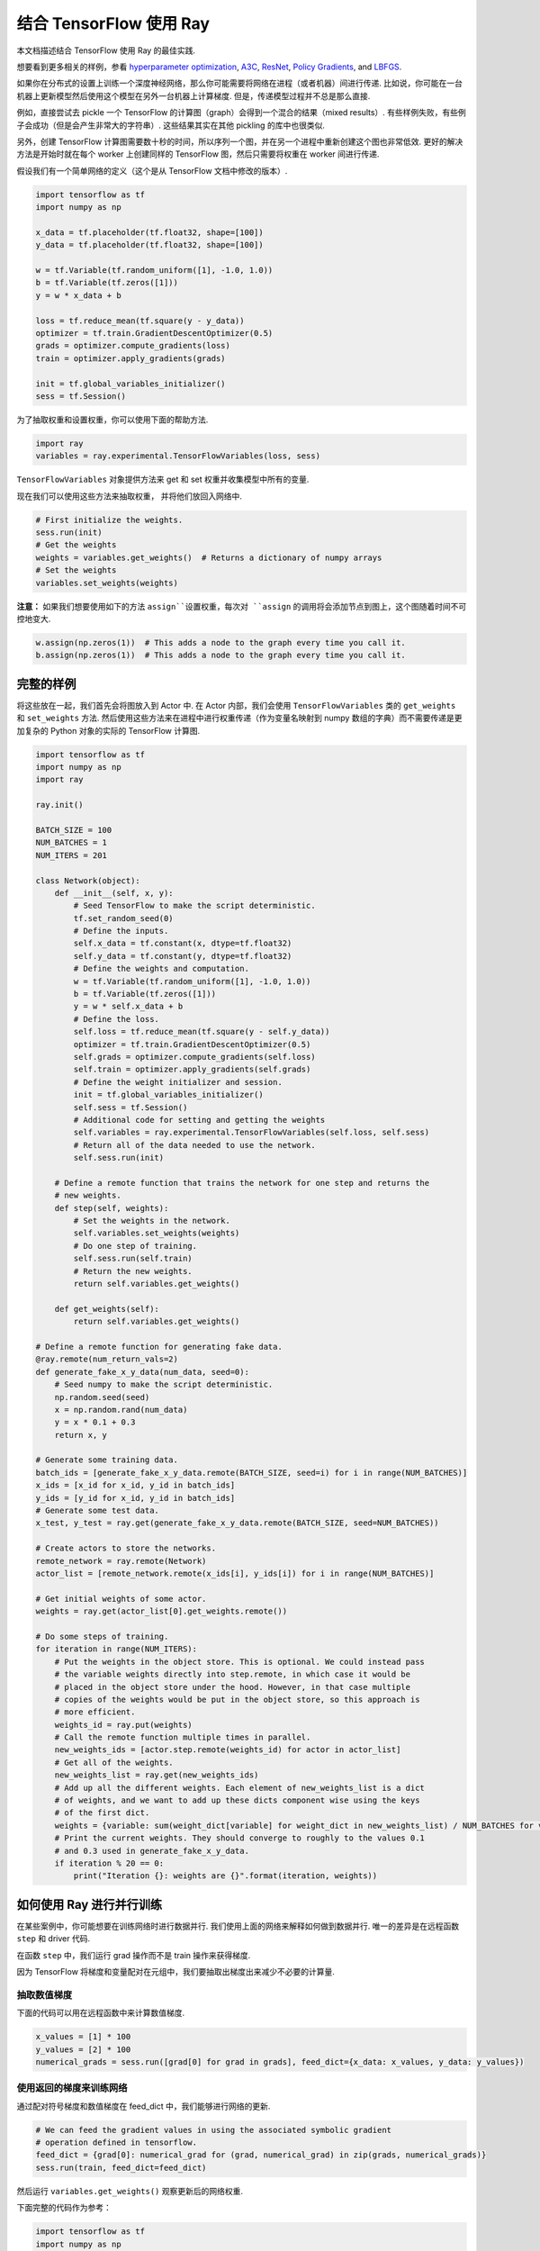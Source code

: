 结合 TensorFlow 使用 Ray
=========================

本文档描述结合 TensorFlow 使用 Ray 的最佳实践.

想要看到更多相关的样例，参看 `hyperparameter optimization`_,
`A3C`_, `ResNet`_, `Policy Gradients`_, and `LBFGS`_.

.. _`hyperparameter optimization`: http://ray.readthedocs.io/en/latest/example-hyperopt.html
.. _`A3C`: http://ray.readthedocs.io/en/latest/example-a3c.html
.. _`ResNet`: http://ray.readthedocs.io/en/latest/example-resnet.html
.. _`Policy Gradients`: http://ray.readthedocs.io/en/latest/example-policy-gradient.html
.. _`LBFGS`: http://ray.readthedocs.io/en/latest/example-lbfgs.html


如果你在分布式的设置上训练一个深度神经网络，那么你可能需要将网络在进程（或者机器）间进行传递. 比如说，你可能在一台机器上更新模型然后使用这个模型在另外一台机器上计算梯度. 但是，传递模型过程并不总是那么直接.

例如，直接尝试去 pickle 一个 TensorFlow 的计算图（graph）会得到一个混合的结果（mixed results）. 有些样例失败，有些例子会成功（但是会产生非常大的字符串）. 这些结果其实在其他 pickling 的库中也很类似.

另外，创建 TensorFlow 计算图需要数十秒的时间，所以序列一个图，并在另一个进程中重新创建这个图也非常低效. 更好的解决方法是开始时就在每个 worker 上创建同样的 TensorFlow 图，然后只需要将权重在 worker 间进行传递.

假设我们有一个简单网络的定义（这个是从 TensorFlow 文档中修改的版本）.

.. code-block:: python

  import tensorflow as tf
  import numpy as np

  x_data = tf.placeholder(tf.float32, shape=[100])
  y_data = tf.placeholder(tf.float32, shape=[100])

  w = tf.Variable(tf.random_uniform([1], -1.0, 1.0))
  b = tf.Variable(tf.zeros([1]))
  y = w * x_data + b

  loss = tf.reduce_mean(tf.square(y - y_data))
  optimizer = tf.train.GradientDescentOptimizer(0.5)
  grads = optimizer.compute_gradients(loss)
  train = optimizer.apply_gradients(grads)

  init = tf.global_variables_initializer()
  sess = tf.Session()

为了抽取权重和设置权重，你可以使用下面的帮助方法.

.. code-block:: python

  import ray
  variables = ray.experimental.TensorFlowVariables(loss, sess)

``TensorFlowVariables`` 对象提供方法来 get 和 set 权重并收集模型中所有的变量.

现在我们可以使用这些方法来抽取权重， 并将他们放回入网络中.

.. code-block:: python

  # First initialize the weights.
  sess.run(init)
  # Get the weights
  weights = variables.get_weights()  # Returns a dictionary of numpy arrays
  # Set the weights
  variables.set_weights(weights)

**注意：** 如果我们想要使用如下的方法 ``assign``设置权重，每次对 ``assign`` 的调用将会添加节点到图上，这个图随着时间不可控地变大.

.. code-block:: python

  w.assign(np.zeros(1))  # This adds a node to the graph every time you call it.
  b.assign(np.zeros(1))  # This adds a node to the graph every time you call it.

完整的样例
----------------

将这些放在一起，我们首先会将图放入到 Actor 中. 在 Actor 内部，我们会使用 ``TensorFlowVariables`` 类的 ``get_weights`` 和 ``set_weights`` 方法. 然后使用这些方法来在进程中进行权重传递（作为变量名映射到 numpy 数组的字典）而不需要传递是更加复杂的 Python 对象的实际的 TensorFlow 计算图.

.. code-block:: python

  import tensorflow as tf
  import numpy as np
  import ray

  ray.init()

  BATCH_SIZE = 100
  NUM_BATCHES = 1
  NUM_ITERS = 201

  class Network(object):
      def __init__(self, x, y):
          # Seed TensorFlow to make the script deterministic.
          tf.set_random_seed(0)
          # Define the inputs.
          self.x_data = tf.constant(x, dtype=tf.float32)
          self.y_data = tf.constant(y, dtype=tf.float32)
          # Define the weights and computation.
          w = tf.Variable(tf.random_uniform([1], -1.0, 1.0))
          b = tf.Variable(tf.zeros([1]))
          y = w * self.x_data + b
          # Define the loss.
          self.loss = tf.reduce_mean(tf.square(y - self.y_data))
          optimizer = tf.train.GradientDescentOptimizer(0.5)
          self.grads = optimizer.compute_gradients(self.loss)
          self.train = optimizer.apply_gradients(self.grads)
          # Define the weight initializer and session.
          init = tf.global_variables_initializer()
          self.sess = tf.Session()
          # Additional code for setting and getting the weights
          self.variables = ray.experimental.TensorFlowVariables(self.loss, self.sess)
          # Return all of the data needed to use the network.
          self.sess.run(init)

      # Define a remote function that trains the network for one step and returns the
      # new weights.
      def step(self, weights):
          # Set the weights in the network.
          self.variables.set_weights(weights)
          # Do one step of training.
          self.sess.run(self.train)
          # Return the new weights.
          return self.variables.get_weights()

      def get_weights(self):
          return self.variables.get_weights()

  # Define a remote function for generating fake data.
  @ray.remote(num_return_vals=2)
  def generate_fake_x_y_data(num_data, seed=0):
      # Seed numpy to make the script deterministic.
      np.random.seed(seed)
      x = np.random.rand(num_data)
      y = x * 0.1 + 0.3
      return x, y

  # Generate some training data.
  batch_ids = [generate_fake_x_y_data.remote(BATCH_SIZE, seed=i) for i in range(NUM_BATCHES)]
  x_ids = [x_id for x_id, y_id in batch_ids]
  y_ids = [y_id for x_id, y_id in batch_ids]
  # Generate some test data.
  x_test, y_test = ray.get(generate_fake_x_y_data.remote(BATCH_SIZE, seed=NUM_BATCHES))

  # Create actors to store the networks.
  remote_network = ray.remote(Network)
  actor_list = [remote_network.remote(x_ids[i], y_ids[i]) for i in range(NUM_BATCHES)]

  # Get initial weights of some actor.
  weights = ray.get(actor_list[0].get_weights.remote())

  # Do some steps of training.
  for iteration in range(NUM_ITERS):
      # Put the weights in the object store. This is optional. We could instead pass
      # the variable weights directly into step.remote, in which case it would be
      # placed in the object store under the hood. However, in that case multiple
      # copies of the weights would be put in the object store, so this approach is
      # more efficient.
      weights_id = ray.put(weights)
      # Call the remote function multiple times in parallel.
      new_weights_ids = [actor.step.remote(weights_id) for actor in actor_list]
      # Get all of the weights.
      new_weights_list = ray.get(new_weights_ids)
      # Add up all the different weights. Each element of new_weights_list is a dict
      # of weights, and we want to add up these dicts component wise using the keys
      # of the first dict.
      weights = {variable: sum(weight_dict[variable] for weight_dict in new_weights_list) / NUM_BATCHES for variable in new_weights_list[0]}
      # Print the current weights. They should converge to roughly to the values 0.1
      # and 0.3 used in generate_fake_x_y_data.
      if iteration % 20 == 0:
          print("Iteration {}: weights are {}".format(iteration, weights))

如何使用 Ray 进行并行训练
----------------------------------

在某些案例中，你可能想要在训练网络时进行数据并行. 我们使用上面的网络来解释如何做到数据并行. 唯一的差异是在远程函数 ``step`` 和 driver 代码.

在函数 ``step`` 中，我们运行 grad 操作而不是 train 操作来获得梯度.

因为 TensorFlow 将梯度和变量配对在元组中，我们要抽取出梯度出来减少不必要的计算量.

抽取数值梯度
~~~~~~~~~~~~~~~~~~~~~~~~~~~~~~

下面的代码可以用在远程函数中来计算数值梯度.

.. code-block:: python

  x_values = [1] * 100
  y_values = [2] * 100
  numerical_grads = sess.run([grad[0] for grad in grads], feed_dict={x_data: x_values, y_data: y_values})

使用返回的梯度来训练网络
~~~~~~~~~~~~~~~~~~~~~~~~~~~~~~~~~~~~~~~~~~~~~~~~~

通过配对符号梯度和数值梯度在 feed_dict 中，我们能够进行网络的更新.

.. code-block:: python

  # We can feed the gradient values in using the associated symbolic gradient
  # operation defined in tensorflow.
  feed_dict = {grad[0]: numerical_grad for (grad, numerical_grad) in zip(grads, numerical_grads)}
  sess.run(train, feed_dict=feed_dict)

然后运行 ``variables.get_weights()`` 观察更新后的网络权重.

下面完整的代码作为参考：

.. code-block:: python

  import tensorflow as tf
  import numpy as np
  import ray

  ray.init()

  BATCH_SIZE = 100
  NUM_BATCHES = 1
  NUM_ITERS = 201

  class Network(object):
      def __init__(self, x, y):
          # Seed TensorFlow to make the script deterministic.
          tf.set_random_seed(0)
          # Define the inputs.
          x_data = tf.constant(x, dtype=tf.float32)
          y_data = tf.constant(y, dtype=tf.float32)
          # Define the weights and computation.
          w = tf.Variable(tf.random_uniform([1], -1.0, 1.0))
          b = tf.Variable(tf.zeros([1]))
          y = w * x_data + b
          # Define the loss.
          self.loss = tf.reduce_mean(tf.square(y - y_data))
          optimizer = tf.train.GradientDescentOptimizer(0.5)
          self.grads = optimizer.compute_gradients(self.loss)
          self.train = optimizer.apply_gradients(self.grads)
          # Define the weight initializer and session.
          init = tf.global_variables_initializer()
          self.sess = tf.Session()
          # Additional code for setting and getting the weights
          self.variables = ray.experimental.TensorFlowVariables(self.loss, self.sess)
          # Return all of the data needed to use the network.
          self.sess.run(init)

      # Define a remote function that trains the network for one step and returns the
      # new weights.
      def step(self, weights):
          # Set the weights in the network.
          self.variables.set_weights(weights)
          # Do one step of training. We only need the actual gradients so we filter over the list.
          actual_grads = self.sess.run([grad[0] for grad in self.grads])
          return actual_grads

      def get_weights(self):
          return self.variables.get_weights()

  # Define a remote function for generating fake data.
  @ray.remote(num_return_vals=2)
  def generate_fake_x_y_data(num_data, seed=0):
      # Seed numpy to make the script deterministic.
      np.random.seed(seed)
      x = np.random.rand(num_data)
      y = x * 0.1 + 0.3
      return x, y

  # Generate some training data.
  batch_ids = [generate_fake_x_y_data.remote(BATCH_SIZE, seed=i) for i in range(NUM_BATCHES)]
  x_ids = [x_id for x_id, y_id in batch_ids]
  y_ids = [y_id for x_id, y_id in batch_ids]
  # Generate some test data.
  x_test, y_test = ray.get(generate_fake_x_y_data.remote(BATCH_SIZE, seed=NUM_BATCHES))

  # Create actors to store the networks.
  remote_network = ray.remote(Network)
  actor_list = [remote_network.remote(x_ids[i], y_ids[i]) for i in range(NUM_BATCHES)]
  local_network = Network(x_test, y_test)

  # Get initial weights of local network.
  weights = local_network.get_weights()

  # Do some steps of training.
  for iteration in range(NUM_ITERS):
      # Put the weights in the object store. This is optional. We could instead pass
      # the variable weights directly into step.remote, in which case it would be
      # placed in the object store under the hood. However, in that case multiple
      # copies of the weights would be put in the object store, so this approach is
      # more efficient.
      weights_id = ray.put(weights)
      # Call the remote function multiple times in parallel.
      gradients_ids = [actor.step.remote(weights_id) for actor in actor_list]
      # Get all of the weights.
      gradients_list = ray.get(gradients_ids)

      # Take the mean of the different gradients. Each element of gradients_list is a list
      # of gradients, and we want to take the mean of each one.
      mean_grads = [sum([gradients[i] for gradients in gradients_list]) / len(gradients_list) for i in range(len(gradients_list[0]))]

      feed_dict = {grad[0]: mean_grad for (grad, mean_grad) in zip(local_network.grads, mean_grads)}
      local_network.sess.run(local_network.train, feed_dict=feed_dict)
      weights = local_network.get_weights()

      # Print the current weights. They should converge to roughly to the values 0.1
      # and 0.3 used in generate_fake_x_y_data.
      if iteration % 20 == 0:
          print("Iteration {}: weights are {}".format(iteration, weights))
